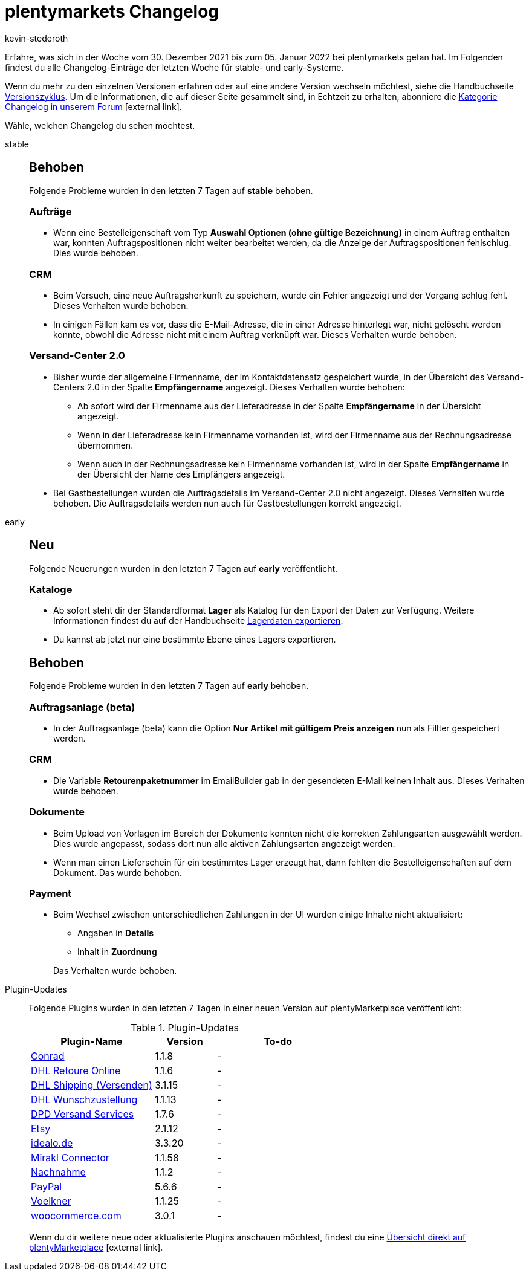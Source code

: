 = plentymarkets Changelog
:lang: de
:author: kevin-stederoth
:sectnums!:
:position: 10150
:url: changelog
:id:
:startWeekDate: 30. Dezember 2021
:endWeekDate: 05. Januar 2022
:nav-alias: Changelog 05. Januar 2022

// Ab dem Eintrag weitermachen: https://forum.plentymarkets.com/t/schaltflaeche-deaktiviert-nach-fehlgeschlagener-plugin-installation-button-disabled-after-failed-plugin-installation/665308

Erfahre, was sich in der Woche vom {startWeekDate} bis zum {endWeekDate} bei plentymarkets getan hat. Im Folgenden findest du alle Changelog-Einträge der letzten Woche für stable- und early-Systeme.

Wenn du mehr zu den einzelnen Versionen erfahren oder auf eine andere Version wechseln möchtest, siehe die Handbuchseite xref:business-entscheidungen:versionszyklus.adoc#[Versionszyklus]. Um die Informationen, die auf dieser Seite gesammelt sind, in Echtzeit zu erhalten, abonniere die link:https://forum.plentymarkets.com/c/changelog[Kategorie Changelog in unserem Forum^]{nbsp}icon:external-link[].

Wähle, welchen Changelog du sehen möchtest.

[tabs]
====
stable::
+

--

[discrete]
== Behoben

Folgende Probleme wurden in den letzten 7 Tagen auf *stable* behoben.

[discrete]
=== Aufträge

* Wenn eine Bestelleigenschaft vom Typ *Auswahl Optionen (ohne gültige Bezeichnung)* in einem Auftrag enthalten war, konnten Auftragspositionen nicht weiter bearbeitet werden, da die Anzeige der Auftragspositionen fehlschlug. Dies wurde behoben.

[discrete]
=== CRM

* Beim Versuch, eine neue Auftragsherkunft zu speichern, wurde ein Fehler angezeigt und der Vorgang schlug fehl. Dieses Verhalten wurde behoben.
* In einigen Fällen kam es vor, dass die E-Mail-Adresse, die in einer Adresse hinterlegt war, nicht gelöscht werden konnte, obwohl die Adresse nicht mit einem Auftrag verknüpft war. Dieses Verhalten wurde behoben.

[discrete]
=== Versand-Center 2.0

* Bisher wurde der allgemeine Firmenname, der im Kontaktdatensatz gespeichert wurde, in der Übersicht des Versand-Centers 2.0 in der Spalte *Empfängername* angezeigt. Dieses Verhalten wurde behoben:

** Ab sofort wird der Firmenname aus der Lieferadresse in der Spalte *Empfängername* in der Übersicht angezeigt.
** Wenn in der Lieferadresse kein Firmenname vorhanden ist, wird der Firmenname aus der Rechnungsadresse übernommen.
** Wenn auch in der Rechnungsadresse kein Firmenname vorhanden ist, wird in der Spalte *Empfängername* in der Übersicht der Name des Empfängers angezeigt.

* Bei Gastbestellungen wurden die Auftragsdetails im Versand-Center 2.0 nicht angezeigt. Dieses Verhalten wurde behoben. Die Auftragsdetails werden nun auch für Gastbestellungen korrekt angezeigt.

--

early::
+
--

[discrete]
== Neu

Folgende Neuerungen wurden in den letzten 7 Tagen auf *early* veröffentlicht.

[discrete]
=== Kataloge

* Ab sofort steht dir der Standardformat *Lager* als Katalog für den Export der Daten zur Verfügung. Weitere Informationen findest du auf der Handbuchseite xref:daten:lagerdaten-exportieren.adoc#[Lagerdaten exportieren].
* Du kannst ab jetzt nur eine bestimmte Ebene eines Lagers exportieren.

[discrete]
== Behoben

Folgende Probleme wurden in den letzten 7 Tagen auf *early* behoben.

[discrete]
=== Auftragsanlage (beta)

* In der Auftragsanlage (beta) kann die Option *Nur Artikel mit gültigem Preis anzeigen* nun als Fillter gespeichert werden.

[discrete]
=== CRM

* Die Variable *Retourenpaketnummer* im EmailBuilder gab in der gesendeten E-Mail keinen Inhalt aus. Dieses Verhalten wurde behoben.

[discrete]
=== Dokumente

* Beim Upload von Vorlagen im Bereich der Dokumente konnten nicht die korrekten Zahlungsarten ausgewählt werden. Dies wurde angepasst, sodass dort nun alle aktiven Zahlungsarten angezeigt werden.
* Wenn man einen Lieferschein für ein bestimmtes Lager erzeugt hat, dann fehlten die Bestelleigenschaften auf dem Dokument. Das wurde behoben.

[discrete]
=== Payment

* Beim Wechsel zwischen unterschiedlichen Zahlungen in der UI wurden einige Inhalte nicht aktualisiert:
** Angaben in *Details*
** Inhalt in *Zuordnung*

+
Das Verhalten wurde behoben.

--

Plugin-Updates::
+
--
Folgende Plugins wurden in den letzten 7 Tagen in einer neuen Version auf plentyMarketplace veröffentlicht:

.Plugin-Updates
[cols="2, 1, 2"]
|===
|Plugin-Name |Version |To-do

|link:https://marketplace.plentymarkets.com/conradextension_6948[Conrad^]
|1.1.8
|-

|link:https://marketplace.plentymarkets.com/dhlretoureonline_6714[DHL Retoure Online^]
|1.1.6
|-

|link:https://marketplace.plentymarkets.com/dhlshipping_4871[DHL Shipping (Versenden)^]
|3.1.15
|-

|link:https://marketplace.plentymarkets.com/dhlwunschpaket_5435[DHL Wunschzustellung^]
|1.1.13
|-

|link:https://marketplace.plentymarkets.com/dpdshippingservices_6320[DPD Versand Services^]
|1.7.6
|-

|link:https://marketplace.plentymarkets.com/etsy_4689[Etsy^]
|2.1.12
|-

|link:https://marketplace.plentymarkets.com/elasticexportidealode_4723[idealo.de^]
|3.3.20
|-

|link:https://marketplace.plentymarkets.com/mirakl_6917[Mirakl Connector^]
|1.1.58
|-

|link:https://marketplace.plentymarkets.com/cashondelivery_5255[Nachnahme^]
|1.1.2
|-

|link:https://marketplace.plentymarkets.com/paypal_4690[PayPal^]
|5.6.6
|-

|link:https://marketplace.plentymarkets.com/voelknerextension_6949[Voelkner^]
|1.1.25
|-

|link:https://marketplace.plentymarkets.com/woocommerce_5102[woocommerce.com^]
|3.0.1
|-

|===

Wenn du dir weitere neue oder aktualisierte Plugins anschauen möchtest, findest du eine link:https://marketplace.plentymarkets.com/plugins?sorting=variation.createdAt_desc&page=1&items=50[Übersicht direkt auf plentyMarketplace^]{nbsp}icon:external-link[].

--

====
